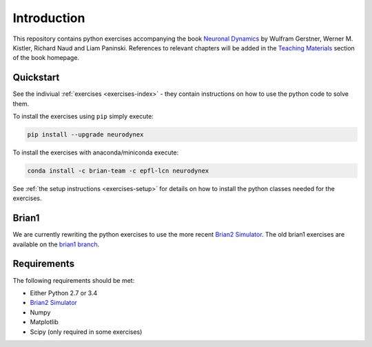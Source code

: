Introduction
===================================

This repository contains python exercises accompanying the book
`Neuronal Dynamics <http://neuronaldynamics.epfl.ch/>`__ by Wulfram
Gerstner, Werner M. Kistler, Richard Naud and Liam Paninski.
References to relevant chapters will be added in the `Teaching Materials <http://neuronaldynamics.epfl.ch/lectures.html>`__ section of
the book homepage.

Quickstart
----------

See the indiviual :ref:`exercises <exercises-index>` - they contain instructions on how to use the python code to solve them.

To install the exercises using ``pip`` simply execute:

.. code-block:: bash

   pip install --upgrade neurodynex

To install the exercises with anaconda/miniconda execute: 

.. code-block:: bash

   conda install -c brian-team -c epfl-lcn neurodynex

See :ref:`the setup instructions <exercises-setup>` for details on how to install the python classes needed for the exercises. 

Brian1
------

We are currently rewriting the python exercises to use the more recent `Brian2 Simulator <https://github.com/brian-team/brian2>`__. The old brian1 exercises are available on the `brian1 branch <https://github.com/EPFL-LCN/neuronaldynamics-exercises/tree/brian1>`__.

Requirements
------------

The following requirements should be met:

-  Either Python 2.7 or 3.4
-  `Brian2 Simulator <https://github.com/brian-team/brian2>`__
-  Numpy
-  Matplotlib
-  Scipy (only required in some exercises)
